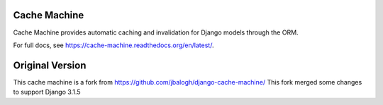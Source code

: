 =============
Cache Machine
=============

Cache Machine provides automatic caching and invalidation for Django models
through the ORM.

For full docs, see https://cache-machine.readthedocs.org/en/latest/.

=============
Original Version
=============
This cache machine is a fork from https://github.com/jbalogh/django-cache-machine/
This fork merged some changes to support Django 3.1.5

